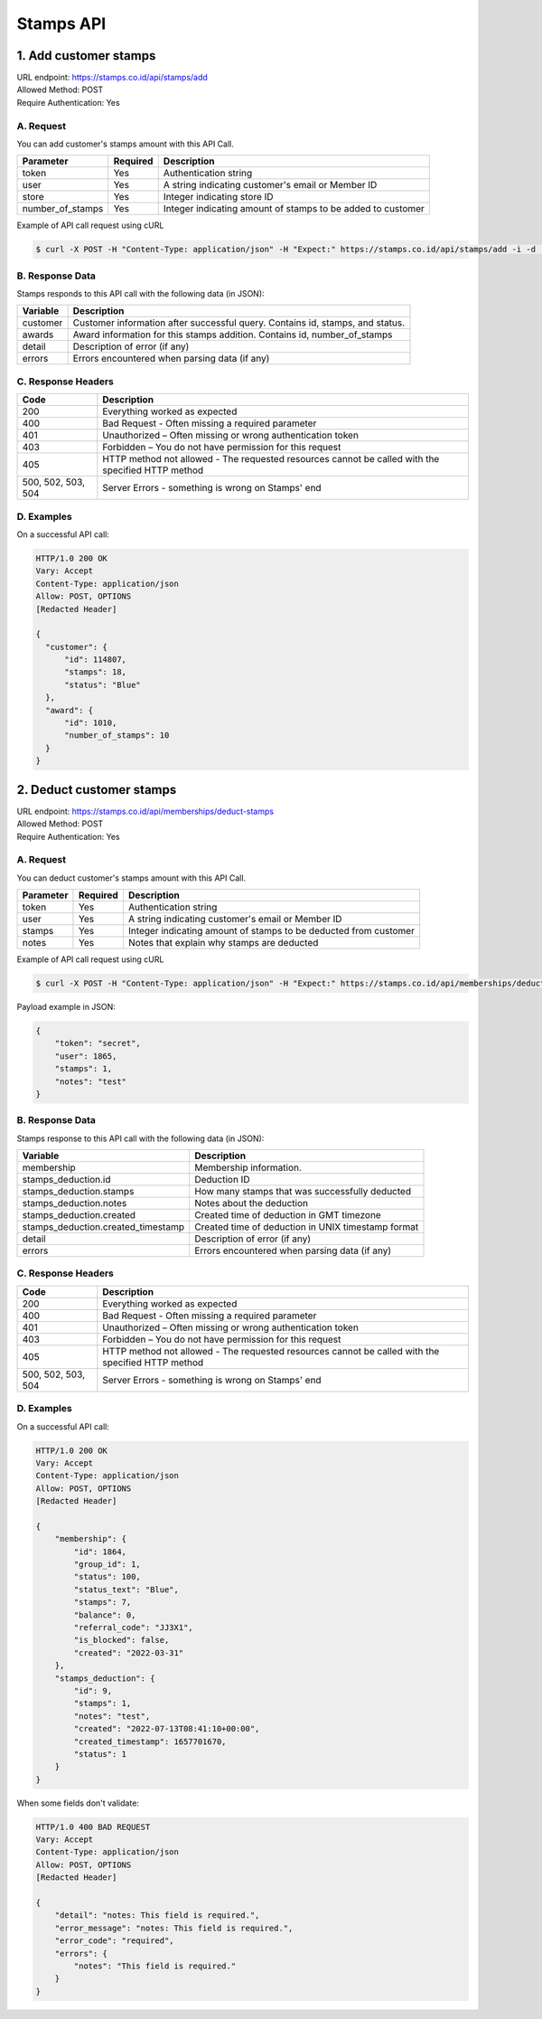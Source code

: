 ************************************
Stamps API
************************************

1. Add customer stamps
=======================================
| URL endpoint: https://stamps.co.id/api/stamps/add
| Allowed Method: POST
| Require Authentication: Yes

A. Request
-----------------------------

You can add customer's stamps amount with this API Call.

==================== =========== =========================
Parameter            Required    Description
==================== =========== =========================
token                Yes         Authentication string
user                 Yes         A string indicating customer's email or Member ID
store                Yes         Integer indicating store ID
number_of_stamps     Yes         Integer indicating amount of stamps to be added to customer
==================== =========== =========================

Example of API call request using cURL

.. code-block :: bash

    $ curl -X POST -H "Content-Type: application/json" -H "Expect:" https://stamps.co.id/api/stamps/add -i -d '{ "token": "secret", "user": "customer@stamps.co.id", "store": 2, "number_of_stamps": 10}'


B. Response Data
----------------
Stamps responds to this API call with the following data (in JSON):

=================== ==============================
Variable            Description
=================== ==============================
customer            Customer information after successful query. Contains id, stamps, and status.
awards              Award information for this stamps addition. Contains id, number_of_stamps
detail              Description of error (if any)
errors              Errors encountered when parsing
                    data (if any)
=================== ==============================


C. Response Headers
-------------------

=================== ==============================
Code                Description
=================== ==============================
200                 Everything worked as expected
400                 Bad Request - Often missing a
                    required parameter
401                 Unauthorized – Often missing or
                    wrong authentication token
403                 Forbidden – You do not have
                    permission for this request
405                 HTTP method not allowed - The
                    requested resources cannot be called with the specified HTTP method
500, 502, 503, 504  Server Errors - something is
                    wrong on Stamps' end
=================== ==============================


D. Examples
-----------

On a successful API call:

.. code-block :: bash

    HTTP/1.0 200 OK
    Vary: Accept
    Content-Type: application/json
    Allow: POST, OPTIONS
    [Redacted Header]

    {
      "customer": {
          "id": 114807,
          "stamps": 18,
          "status": "Blue"
      },
      "award": {
          "id": 1010,
          "number_of_stamps": 10
      }
    }


2. Deduct customer stamps
=======================================
| URL endpoint: https://stamps.co.id/api/memberships/deduct-stamps
| Allowed Method: POST
| Require Authentication: Yes

A. Request
-----------------------------

You can deduct customer's stamps amount with this API Call.

==================== =========== =========================
Parameter            Required    Description
==================== =========== =========================
token                Yes         Authentication string
user                 Yes         A string indicating customer's email or Member ID
stamps               Yes         Integer indicating amount of stamps to be deducted from customer
notes                Yes         Notes that explain why stamps are deducted
==================== =========== =========================

Example of API call request using cURL

.. code-block :: bash

    $ curl -X POST -H "Content-Type: application/json" -H "Expect:" https://stamps.co.id/api/memberships/deduct-stamps -i -d '{ "token": "secret", "user": "customer@stamps.co.id, "merchant": 2, "stamps": 10, "notes": "Test deduct"}'



Payload example in JSON:

.. code-block :: bash

    {
        "token": "secret",
        "user": 1865,
        "stamps": 1,
        "notes": "test"
    }


B. Response Data
----------------
Stamps response to this API call with the following data (in JSON):

===================================== ==============================
Variable                              Description
===================================== ==============================
membership                            Membership information.
stamps_deduction.id                   Deduction ID
stamps_deduction.stamps               How many stamps that was successfully deducted
stamps_deduction.notes                Notes about the deduction
stamps_deduction.created              Created time of deduction in GMT timezone
stamps_deduction.created_timestamp    Created time of deduction in UNIX timestamp format
detail                                Description of error (if any)
errors                                Errors encountered when parsing
                                      data (if any)
===================================== ==============================


C. Response Headers
-------------------

=================== ==============================
Code                Description
=================== ==============================
200                 Everything worked as expected
400                 Bad Request - Often missing a
                    required parameter
401                 Unauthorized – Often missing or
                    wrong authentication token
403                 Forbidden – You do not have
                    permission for this request
405                 HTTP method not allowed - The
                    requested resources cannot be called with the specified HTTP method
500, 502, 503, 504  Server Errors - something is
                    wrong on Stamps' end
=================== ==============================


D. Examples
-----------

On a successful API call:

.. code-block :: bash

    HTTP/1.0 200 OK
    Vary: Accept
    Content-Type: application/json
    Allow: POST, OPTIONS
    [Redacted Header]

    {
        "membership": {
            "id": 1864,
            "group_id": 1,
            "status": 100,
            "status_text": "Blue",
            "stamps": 7,
            "balance": 0,
            "referral_code": "JJ3X1",
            "is_blocked": false,
            "created": "2022-03-31"
        },
        "stamps_deduction": {
            "id": 9,
            "stamps": 1,
            "notes": "test",
            "created": "2022-07-13T08:41:10+00:00",
            "created_timestamp": 1657701670,
            "status": 1
        }
    }

When some fields don't validate:

.. code-block :: bash

    HTTP/1.0 400 BAD REQUEST
    Vary: Accept
    Content-Type: application/json
    Allow: POST, OPTIONS
    [Redacted Header]

    {
        "detail": "notes: This field is required.",
        "error_message": "notes: This field is required.",
        "error_code": "required",
        "errors": {
            "notes": "This field is required."
        }
    }
